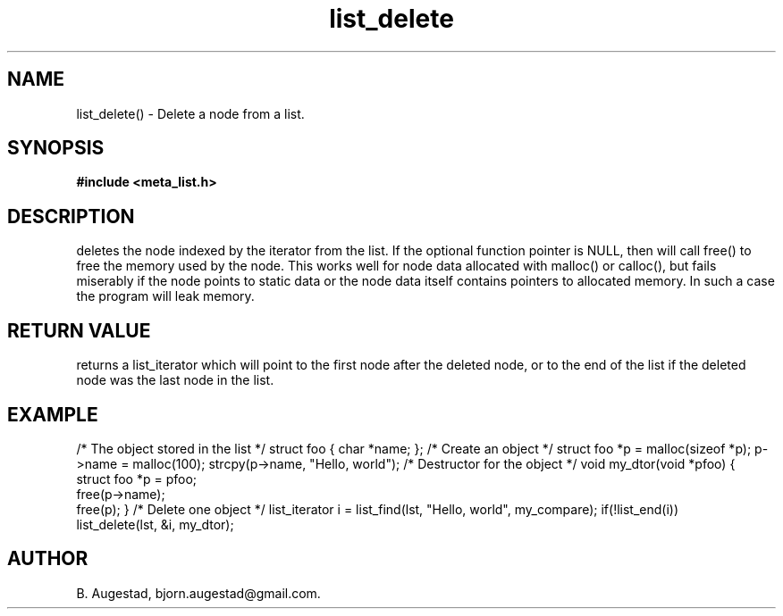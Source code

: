 .TH list_delete 3 2016-01-30 "" "The Meta C Library"
.SH NAME
list_delete() \- Delete a node from a list.
.SH SYNOPSIS
.B #include <meta_list.h>
.sp
.Fo "list_iterator list_delete"
.Fa "list lst"
.Fa "list_iterator i"
.Fa "dtor dtor"
.Fc
.SH DESCRIPTION
.Nm
deletes the node indexed by the 
.Fa i
iterator from the list. If  the optional 
.Fa dtor
function pointer is NULL, then 
.Nm
will call free() to free the memory used by the node. This works well for node data allocated with 
malloc() or calloc(), but fails miserably if the node points to static data or the node data
itself contains pointers to allocated memory. In such a case the program will leak memory.
.SH RETURN VALUE
.Nm
returns a list_iterator which will point to the first node after the deleted node, or to the
end of the list if the deleted node was the last node in the list.
.SH EXAMPLE
.Bd -literal
/* The object stored in the list */
struct foo { char *name; };
/* Create an object */
struct foo *p = malloc(sizeof *p);
p->name = malloc(100);
strcpy(p->name, "Hello, world");
/* Destructor for the object */
void my_dtor(void *pfoo)
{
   struct foo *p = pfoo;
   free(p->name);
   free(p);
}
/* Delete one object */
list_iterator i = list_find(lst, "Hello, world", my_compare);
if(!list_end(i))
    list_delete(lst, &i, my_dtor);
.Ed
.SH AUTHOR
B. Augestad, bjorn.augestad@gmail.com.

